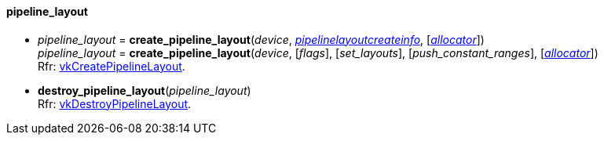 
[[pipeline_layout]]
==== pipeline_layout

[[create_pipeline_layout]]
* _pipeline_layout_ = *create_pipeline_layout*(_device_, <<pipelinelayoutcreateinfo, _pipelinelayoutcreateinfo_>>, [<<allocators, _allocator_>>]) +
_pipeline_layout_ = *create_pipeline_layout*(_device_, [_flags_], [_set_layouts_], [_push_constant_ranges_], [<<allocators, _allocator_>>]) +
[small]#Rfr: https://www.khronos.org/registry/vulkan/specs/1.0-extensions/html/vkspec.html#vkCreatePipelineLayout[vkCreatePipelineLayout].#

[[destroy_pipeline_layout]]
* *destroy_pipeline_layout*(_pipeline_layout_) +
[small]#Rfr: https://www.khronos.org/registry/vulkan/specs/1.0-extensions/html/vkspec.html#vkDestroyPipelineLayout[vkDestroyPipelineLayout].#

